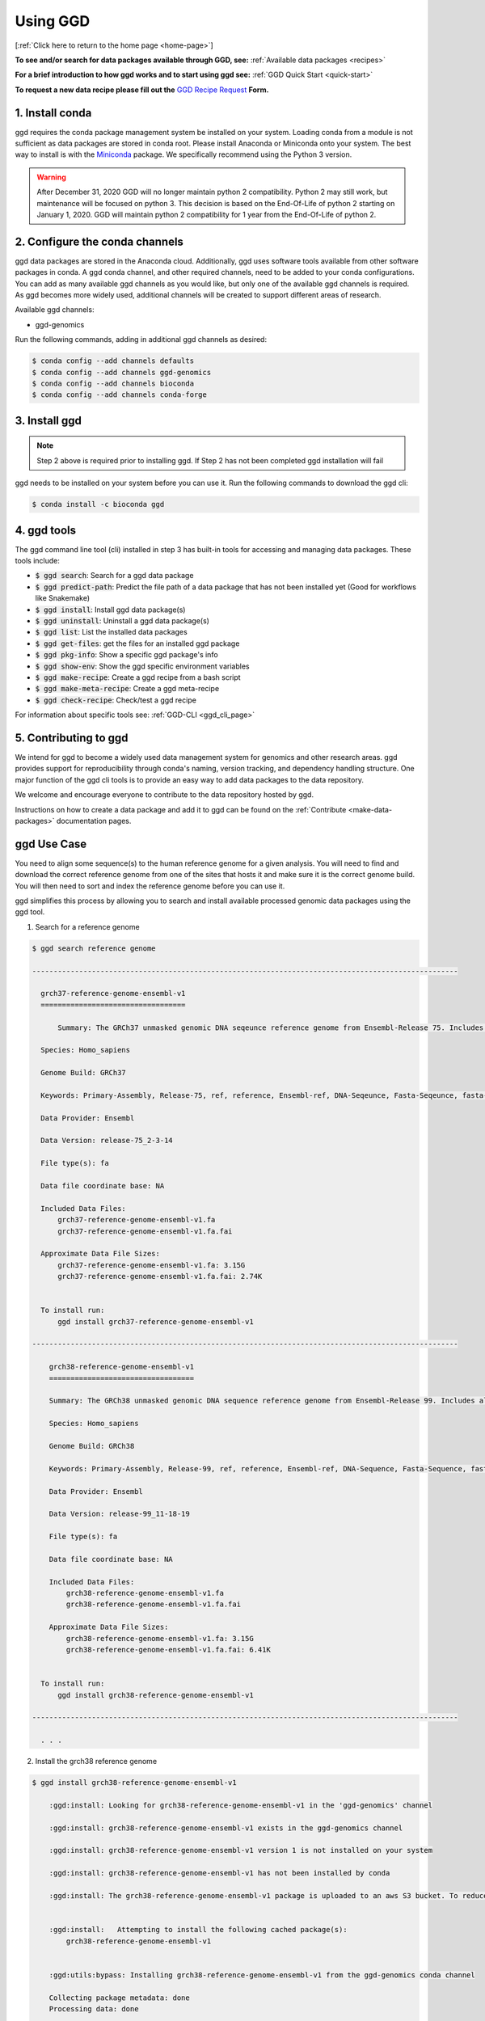 .. _using-ggd:

Using GGD
=========

[:ref:`Click here to return to the home page <home-page>`]

**To see and/or search for data packages available through GGD, see:** :ref:`Available data packages <recipes>`

**For a brief introduction to how ggd works and to start using ggd see:** :ref:`GGD Quick Start <quick-start>`

**To request a new data recipe please fill out the** `GGD Recipe Request <https://forms.gle/3WEWgGGeh7ohAjcJA>`_ **Form.** 

1. Install conda
----------------
ggd requires the conda package management system be installed on your system. Loading conda from a module
is not sufficient as data packages are stored in conda root. Please install Anaconda or Miniconda onto your system.
The best way to install is with the `Miniconda <http://conda.pydata.org/miniconda.html>`_
package. We specifically recommend using the Python 3 version.

.. warning::

    After December 31, 2020 GGD will no longer maintain python 2 compatibility. Python 2 may still work, but maintenance will
    be focused on python 3. This decision is based on the End-Of-Life of python 2 starting on January 1, 2020. GGD will maintain 
    python 2 compatibility for 1 year from the End-Of-Life of python 2.


2. Configure the conda channels
--------------------------------
ggd data packages are stored in the Anaconda cloud. Additionally, ggd uses software tools available from
other software packages in conda. A ggd conda channel, and other required channels, need to be added to your conda
configurations. You can add as many available ggd channels as you would like, but only one of the available
ggd channels is required. As ggd becomes more widely used, additional channels will be created to support different areas of
research.

Available ggd channels:

- ggd-genomics

Run the following commands, adding in additional ggd channels as desired:

.. code-block:: bash

    $ conda config --add channels defaults
    $ conda config --add channels ggd-genomics
    $ conda config --add channels bioconda
    $ conda config --add channels conda-forge

3. Install ggd
--------------

.. note::

    Step 2 above is required prior to installing ggd. If Step 2 has not been completed ggd installation will fail


ggd needs to be installed on your system before you can use it. Run the following commands to download the
ggd cli:

.. code-block:: bash

    $ conda install -c bioconda ggd

4. ggd tools
------------
The ggd command line tool (cli) installed in step 3 has built-in tools for accessing and managing
data packages. These tools include:

- :code:`$ ggd search`: Search for a ggd data package
- :code:`$ ggd predict-path`: Predict the file path of a data package that has not been installed yet (Good for workflows like Snakemake)
- :code:`$ ggd install`: Install ggd data package(s)
- :code:`$ ggd uninstall`: Uninstall a ggd data package(s)
- :code:`$ ggd list`: List the installed data packages
- :code:`$ ggd get-files`: get the files for an installed ggd package
- :code:`$ ggd pkg-info`: Show a specific ggd package's info
- :code:`$ ggd show-env`: Show the ggd specific environment variables
- :code:`$ ggd make-recipe`: Create a ggd recipe from a bash script
- :code:`$ ggd make-meta-recipe`: Create a ggd meta-recipe 
- :code:`$ ggd check-recipe`: Check/test a ggd recipe

For information about specific tools see: :ref:`GGD-CLI <ggd_cli_page>`

5. Contributing to ggd
----------------------
We intend for ggd to become a widely used data management system for genomics and other research areas.
ggd provides support for reproducibility through conda's naming, version tracking, and dependency handling structure.
One major function of the ggd cli tools is to provide an easy way to add data packages to the data repository.

We welcome and encourage everyone to contribute to the data repository hosted by ggd.

Instructions on how to create a data package and add it to ggd can be found on the :ref:`Contribute <make-data-packages>`
documentation pages.


ggd Use Case
------------

You need to align some sequence(s) to the human reference genome for a given analysis.
You will need to find and download the correct reference genome from one of the sites that hosts it and make sure it is
the correct genome build. You will then need to sort and index the reference genome before you can use it.

ggd simplifies this process by allowing you to search
and install available processed genomic data packages using the ggd tool.

1. Search for a reference genome

.. code-block:: bash

    $ ggd search reference genome

    ----------------------------------------------------------------------------------------------------

      grch37-reference-genome-ensembl-v1
      ==================================

	  Summary: The GRCh37 unmasked genomic DNA seqeunce reference genome from Ensembl-Release 75. Includes all sequence regions EXCLUDING haplotypes and patches. 'Primary Assembly file'

      Species: Homo_sapiens

      Genome Build: GRCh37

      Keywords: Primary-Assembly, Release-75, ref, reference, Ensembl-ref, DNA-Seqeunce, Fasta-Seqeunce, fasta-file

      Data Provider: Ensembl

      Data Version: release-75_2-3-14

      File type(s): fa

      Data file coordinate base: NA

      Included Data Files:
          grch37-reference-genome-ensembl-v1.fa
          grch37-reference-genome-ensembl-v1.fa.fai

      Approximate Data File Sizes:
          grch37-reference-genome-ensembl-v1.fa: 3.15G
          grch37-reference-genome-ensembl-v1.fa.fai: 2.74K


      To install run:
          ggd install grch37-reference-genome-ensembl-v1

    ----------------------------------------------------------------------------------------------------

        grch38-reference-genome-ensembl-v1
        ==================================

        Summary: The GRCh38 unmasked genomic DNA sequence reference genome from Ensembl-Release 99. Includes all sequence regions EXCLUDING haplotypes and patches. 'Primary Assembly file'

        Species: Homo_sapiens

        Genome Build: GRCh38

        Keywords: Primary-Assembly, Release-99, ref, reference, Ensembl-ref, DNA-Sequence, Fasta-Sequence, fasta-file

        Data Provider: Ensembl

        Data Version: release-99_11-18-19

        File type(s): fa

        Data file coordinate base: NA

        Included Data Files:
            grch38-reference-genome-ensembl-v1.fa
            grch38-reference-genome-ensembl-v1.fa.fai

        Approximate Data File Sizes:
            grch38-reference-genome-ensembl-v1.fa: 3.15G
            grch38-reference-genome-ensembl-v1.fa.fai: 6.41K


      To install run:
          ggd install grch38-reference-genome-ensembl-v1

    ----------------------------------------------------------------------------------------------------

      . . .


2. Install the grch38 reference genome

.. code-block:: bash

    $ ggd install grch38-reference-genome-ensembl-v1

        :ggd:install: Looking for grch38-reference-genome-ensembl-v1 in the 'ggd-genomics' channel

        :ggd:install: grch38-reference-genome-ensembl-v1 exists in the ggd-genomics channel

        :ggd:install: grch38-reference-genome-ensembl-v1 version 1 is not installed on your system

        :ggd:install: grch38-reference-genome-ensembl-v1 has not been installed by conda

        :ggd:install: The grch38-reference-genome-ensembl-v1 package is uploaded to an aws S3 bucket. To reduce processing time the package will be downloaded from an aws S3 bucket


        :ggd:install:   Attempting to install the following cached package(s):
            grch38-reference-genome-ensembl-v1


        :ggd:utils:bypass: Installing grch38-reference-genome-ensembl-v1 from the ggd-genomics conda channel

        Collecting package metadata: done
        Processing data: done

        ## Package Plan ##

          environment location: <conda-root>

          added / updated specs:
            - grch38-reference-genome-ensembl-v1


        The following packages will be downloaded:

            package                    |            build
            ---------------------------|-----------------
            grch38-reference-genome-ensembl-v1-1|                3           7 KB  ggd-genomics
            ------------------------------------------------------------
                                                   Total:           7 KB

        The following NEW packages will be INSTALLED:

          grch38-reference-~ ggd-genomics/noarch::grch38-reference-genome-ensembl-v1-1-0



        Downloading and Extracting Packages
        grch38-reference-gen | 7 KB      | ############################################################################################################################################## | 100% 
        Preparing transaction: done
        Verifying transaction: done
        Executing transaction: done

        :ggd:install: Updating installed package list

        :ggd:install: Initiating data file content validation using checksum

        :ggd:install: Checksum for grch38-reference-genome-ensembl-v1
        :ggd:checksum: installed  file checksum: grch38-reference-genome-ensembl-v1.fa.fai checksum: d527f3eb6b664020cf4d882b5820056f
        :ggd:checksum: metadata checksum record: grch38-reference-genome-ensembl-v1.fa.fai checksum: d527f3eb6b664020cf4d882b5820056f 

        :ggd:checksum: installed  file checksum: grch38-reference-genome-ensembl-v1.fa checksum: 9e6b9465dc708d92bf6d67e9c9fa9389
        :ggd:checksum: metadata checksum record: grch38-reference-genome-ensembl-v1.fa checksum: 9e6b9465dc708d92bf6d67e9c9fa9389 

        :ggd:install: ** Successful Checksum **

        :ggd:install: Install Complete


        :ggd:install: Installed file locations
        ======================================================================================================================

                 GGD Package                                     Environment Variable(s)                                    
             ----------------------------------------------------------------------------------------------------
            -> grch38-reference-genome-ensembl-v1                      $ggd_grch38_reference_genome_ensembl_v1_dir                     
                                                                      $ggd_grch38_reference_genome_ensembl_v1_file                     


            Install Path: <conda-root>/share/ggd/Homo_sapiens/GRCh38/grch38-reference-genome-ensembl-v1/1


             ---------------------------------------------------------------------------------------------------- 

        :ggd:install: To activate environment variables run `source activate base` in the environmnet the packages were installed in

        :ggd:install: NOTE: These environment variables are specific to the <conda-root> conda environment and can only be accessed from within that environmnet
        ======================================================================================================================




        :ggd:install: Environment Variables
        *****************************

        Inactive or out-of-date environment variables:
        > $ggd_grch38_reference_genome_ensembl_v1_dir
        > $ggd_grch38_reference_genome_ensembl_v1_file

        To activate inactive or out-of-date vars, run:
        source activate base

        *****************************

3. Identify the data environment variable or the file location

.. code-block:: bash

    $ ggd show-env
    ***************************
    Active environment variables:
    > $ggd_grch38_reference_genome_ensembl_v1_dir
    > $ggd_grch38_reference_genome_ensembl_v1_file
    ***************************

    $ ggd get-files grch38-reference-genome-ensembl-v1
    <conda root>/share/ggd/Homo_sapiens/GRCh38/grch38-reference-genome-ensembl-v1/1/grch38.fa
    <conda root>/share/ggd/Homo_sapiens/GRCh38/grch38-reference-genome-ensembl-v1/1/grch38.fa.fai


4. Use the files

For additional information and examples on how to use the installed data files see: :ref:`Using installed data <using-installed-data>`. 

